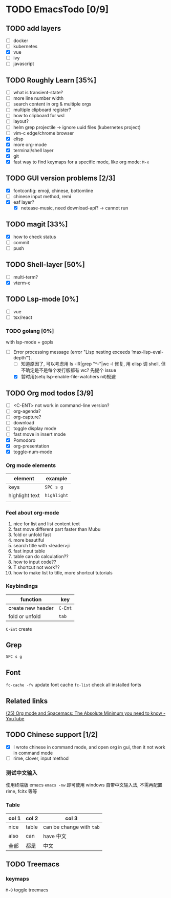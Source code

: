 * TODO EmacsTodo [0/9]
** TODO add layers
- [ ] docker
- [ ] kubernetes
- [X] vue
- [ ] ivy
- [ ] javascript
** TODO Roughly Learn [35%]
- [ ] what is transient-state?
- [ ] more line number width
- [ ] search content in org & multiple orgs
- [ ] multiple clipboard register?
- [ ] how to clipboard for wsl
- [ ] layout?
- [ ] helm grep projectile -> ignore uuid files (kubernetes project)
- [ ] vim-c edge/chrome browser
- [X] elisp
- [X] more org-mode
- [X] terminal/shell layer
- [X] git
- [X] fast way to find keymaps for a specific mode, like org mode: ~M-x~
** TODO GUI version problems [2/3]
- [X] fontconfig: emoji, chinese, bottomline
- [ ] chinese input method, remi
- [X] eaf layer?
  - [X] netease-music, need download-api? -> cannot run
** TODO magit [33%]
- [X] how to check status
- [ ] commit
- [ ] push
** TODO Shell-layer [50%]
- [ ] multi-term?
- [X] vterm-c
** TODO Lsp-mode [0%]
- [ ] vue
- [ ] tsx/react
*** TODO golang [0%]
with lsp-mode + gopls
- [-] Error processing message (error "Lisp nesting exceeds ‘max-lisp-eval-depth’").
  - [ ] 知道原因了, 可以考虑用 ls -lR|grep "^-"|wc -l 修复, 用 elisp 调 shell, 但不确定是不是每个发行版都有 wc? 先提个 issue
  - [X] 暂时用(setq lsp-enable-file-watchers nil)规避
** TODO Org mod todos [3/9]
- [ ] <C-ENT> not work in command-line version?
- [ ] org-agenda?
- [ ] org-capture?
- [ ] download
- [ ] toggle display mode
- [ ] fast move in insert mode
- [X] Pomodoro
- [X] org-presentation
- [X] toggle-num-mode
*** Org mode elements
| element        | example     |
|----------------+-------------|
| keys           | ~SPC s g~   |
| highlight text | =highlight= |
|                |             |
*** Feel about org-mode
1. nice for list and list content text
2. fast move different part faster than Mubu
3. fold or unfold fast
4. more beautiful
5. search title with <leader>ji
6. fast input table
7. table can do calculation??
8. how to input code??
9. T shortcut not work??
10. how to make list to title, more shortcut tutorials
*** Keybindings
| function          | key     |
|-------------------+---------|
| create new header | ~C-Ent~ |
| fold or unfold    | ~tab~   |

~C-Ent~ create
** Grep
~SPC s g~
** Font
~fc-cache -fv~ update font cache
~fc-list~ check all installed fonts
** Related links
[[https://www.youtube.com/watch?v=S4f-GUxu3CY][(25) Org mode and Spacemacs: The Absolute Minimum you need to know - YouTube]]
** TODO Chinese support [1/2]
- [X] I wrote chinese in command mode, and open org in gui, then it not work in command mode
- [ ] rime, clover, input method
*** 测试中文输入
使用终端版 emacs ~emacs -nw~ 即可使用 windows 自带中文输入法, 不需再配置 rime, fcitx 等等
*** Table
| col 1 | col 2 | col 3                    |
|-------+-------+--------------------------|
| nice  | table | can be change with ~tab~ |
| also  | can   | have 中文                |
| 全部  | 都是  | 中文                     |

** TODO Treemacs
*** keymaps
~M-0~ toggle treemacs
